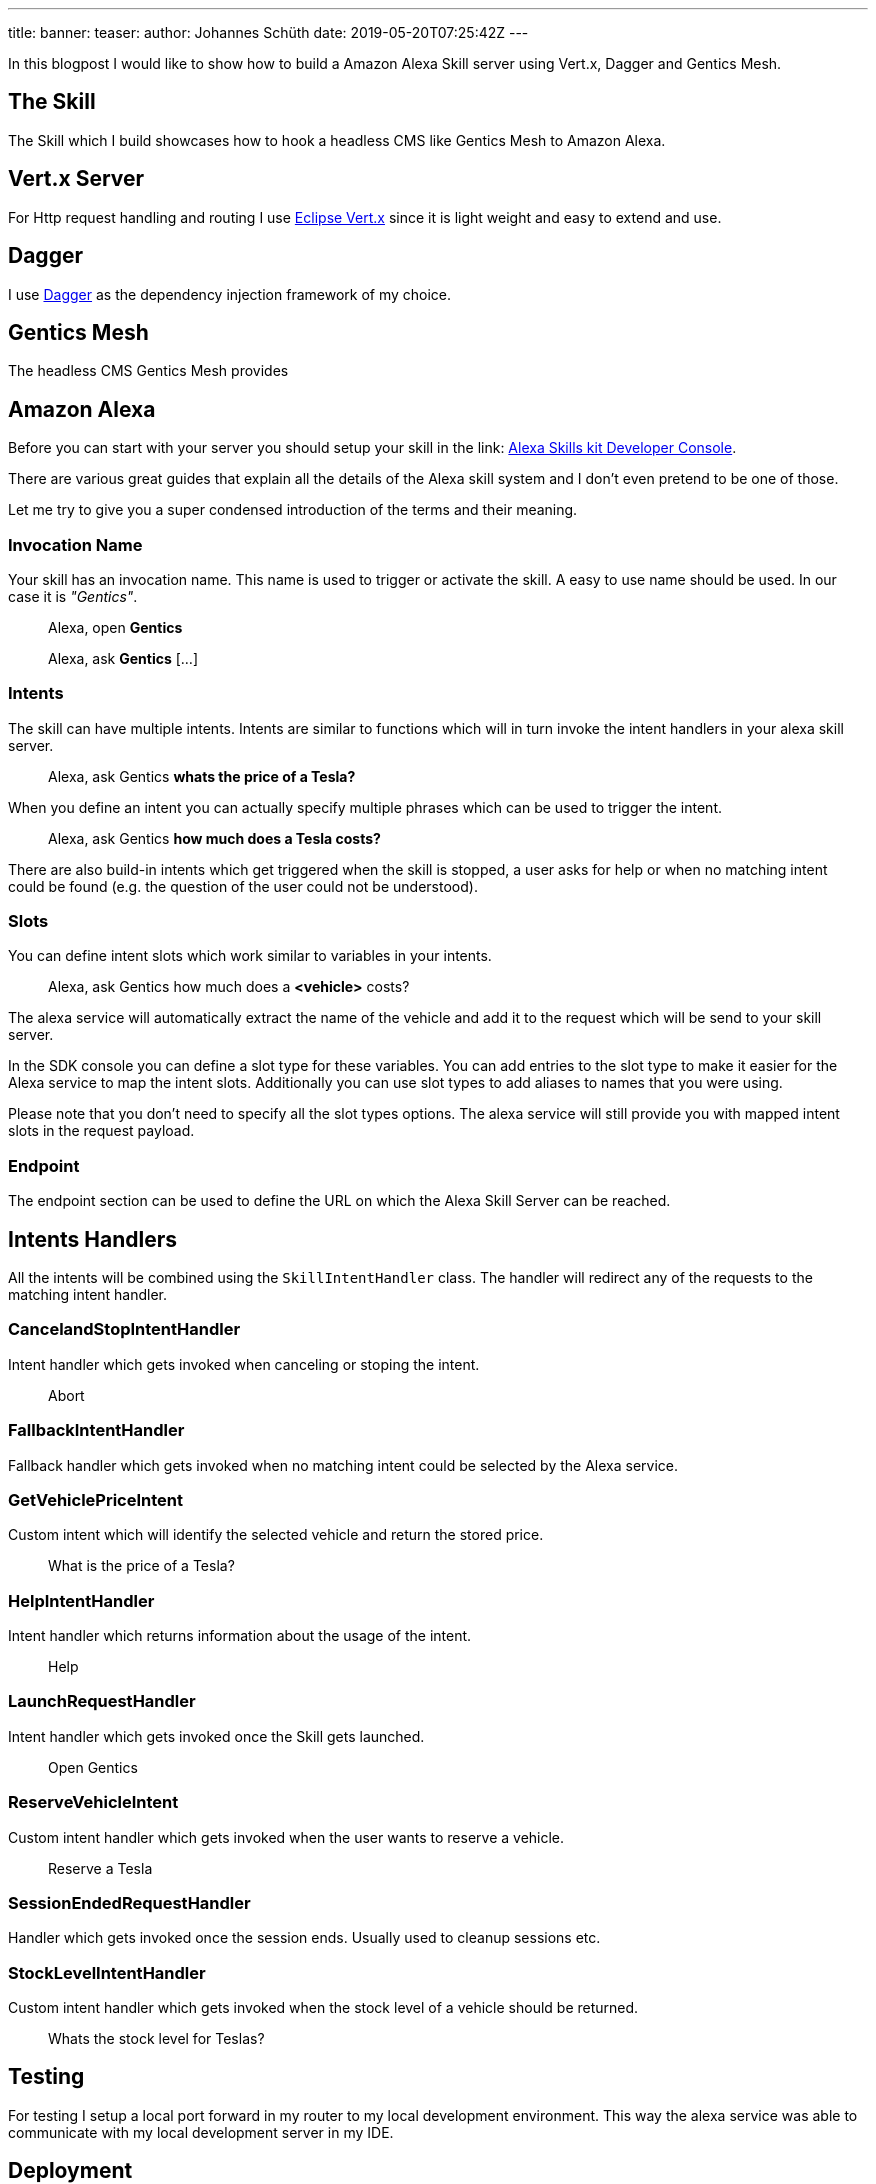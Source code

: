 ---
title: 
banner: 
teaser: 
author: Johannes Schüth
date: 2019-05-20T07:25:42Z
---

In this blogpost I would like to show how to build a Amazon Alexa Skill server using Vert.x, Dagger and Gentics Mesh.

== The Skill

The Skill which I build showcases how to hook a headless CMS like Gentics Mesh to Amazon Alexa.

== Vert.x Server

For Http request handling and routing I use link:https://vertx.io/[Eclipse Vert.x] since it is light weight and easy to extend and use.

== Dagger

I use link:http://google.github.io/dagger/[Dagger] as the dependency injection framework of my choice.

== Gentics Mesh

The headless CMS Gentics Mesh provides 

== Amazon Alexa

Before you can start with your server you should setup your skill in the link: https://developer.amazon.com/alexa/console/ask[Alexa Skills kit Developer Console].

There are various great guides that explain all the details of the Alexa skill system and I don't even pretend to be one of those.

Let me try to give you a super condensed introduction of the terms and their meaning.

=== Invocation Name

Your skill has an invocation name. This name is used to trigger or activate the skill. A easy to use name should be used. In our case it is _"Gentics"_.

> Alexa, open *Gentics*

> Alexa, ask *Gentics* [...]

=== Intents

The skill can have multiple intents. Intents are similar to functions which will in turn invoke the intent handlers in your alexa skill server.

> Alexa, ask Gentics *whats the price of a Tesla?*

When you define an intent you can actually specify multiple phrases which can be used to trigger the intent.

> Alexa, ask Gentics *how much does a Tesla costs?*

There are also build-in intents which get triggered when the skill is stopped, a user asks for help or when no matching intent could be found (e.g. the question of the user could not be understood).

=== Slots

You can define intent slots which work similar to variables in your intents.

> Alexa, ask Gentics how much does a *<vehicle>* costs?

The alexa service will automatically extract the name of the vehicle and add it to the request which will be send to your skill server.

In the SDK console you can define a slot type for these variables. You can add entries to the slot type to make it easier for the Alexa service to map the intent slots. Additionally you can use slot types to add aliases to names that you were using.

Please note that you don't need to specify all the slot types options. The alexa service will still provide you with mapped intent slots in the request payload.

=== Endpoint

The endpoint section can be used to define the URL on which the Alexa Skill Server can be reached.

== Intents Handlers

All the intents will be combined using the `SkillIntentHandler` class. The handler will redirect any of the requests to the matching intent handler.

=== CancelandStopIntentHandler

Intent handler which gets invoked when canceling or stoping the intent.

> Abort

=== FallbackIntentHandler

Fallback handler which gets invoked when no matching intent could be selected by the Alexa service.

=== GetVehiclePriceIntent  

Custom intent which will identify the selected vehicle and return the stored price.

> What is the price of a Tesla?

=== HelpIntentHandler

Intent handler which returns information about the usage of the intent.

> Help

=== LaunchRequestHandler

Intent handler which gets invoked once the Skill gets launched.

> Open Gentics

=== ReserveVehicleIntent

Custom intent handler which gets invoked when the user wants to reserve a vehicle.

> Reserve a Tesla

=== SessionEndedRequestHandler

Handler which gets invoked once the session ends. Usually used to cleanup sessions etc.

=== StockLevelIntentHandler

Custom intent handler which gets invoked when the stock level of a vehicle should be returned.

> Whats the stock level for Teslas?


== Testing

For testing I setup a local port forward in my router to my local development environment. This way the alexa service was able to communicate with my local development server in my IDE.

== Deployment

Once you have build the project using maven you can build a docker image.

```
FROM java:openjdk-8-jre-alpine

ADD ./target/mesh-alexa-skill*.jar /server.jar

CMD ["java", "-jar", "server.jar"]
```

== Conclusion

